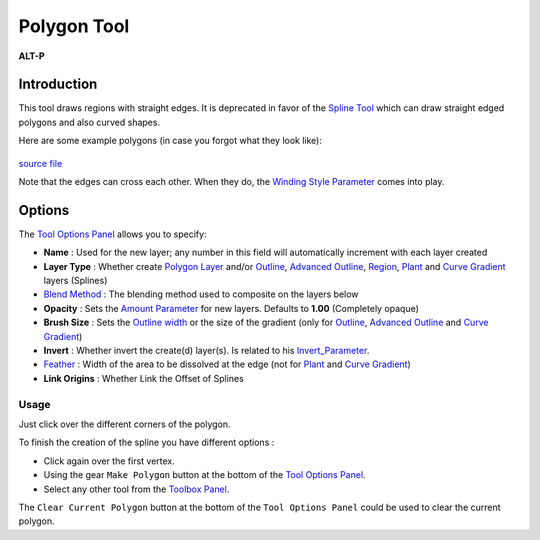 .. _tool_polygon:

########################
     Polygon Tool
########################

|Tool_polygon_icon.png|\  **ALT-P**\ 

Introduction
------------

This tool draws regions with straight edges. It is deprecated in favor
of the `Spline Tool <Spline_Tool>`__ which can draw straight edged
polygons and also curved shapes.

Here are some example polygons (in case you forgot what they look like):

.. figure:: polygon_dat/Polygons.png
   :alt: Polygons.png

   
|Sif_icon.png|\ `source file <Media:Polygons.sifz>`__

Note that the edges can cross each other. When they do, the `Winding
Style Parameter <Winding_Style_Parameter>`__ comes into play.

Options
-------

|Polygon_Tool_Options.png| 

The `Tool Options
Panel <Tool_Options_Panel>`__ allows you to specify:

-  **Name** : Used for the new layer; any number in this field will
   automatically increment with each layer created
-  **Layer Type** : Whether create `Polygon Layer <Polygon_Layer>`__
   and/or `Outline <Outline_Layer>`__, `Advanced
   Outline <Advanced_Outline_Layer>`__, `Region <Region_Layer>`__,
   `Plant <Plant_Layer>`__ and `Curve Gradient <Curve_Gradient_Layer>`__
   layers (Splines)
-  `Blend Method <Blend_Method_Parameter>`__ : The blending method
   used to composite on the layers below
-  **Opacity** : Sets the `Amount Parameter <Amount_Parameter>`__ for
   new layers. Defaults to **1.00** (Completely opaque)
-  **Brush Size** : Sets the `Outline
   width <Outline_Layer#Outline_width>`__ or the size of the gradient
   (only for `Outline <Outline_Layer>`__, `Advanced
   Outline <Advanced_Outline_Layer>`__ and `Curve
   Gradient <Curve_Gradient_Layer>`__)
-  **Invert** : Whether invert the create(d) layer(s). Is related to his
   `Invert\_Parameter <Invert_Parameter>`__.
-  `Feather <Feather_Parameter>`__ : Width of the area to be
   dissolved at the edge (not for `Plant <Plant_Layer>`__ and `Curve
   Gradient <Curve_Gradient_Layer>`__)
-  **Link Origins** : Whether Link the Offset of Splines
 
Usage 
+++++++++++
Just click over the different corners of the polygon.

To finish the creation of the spline you have different options :

-  Click again over the first vertex.
-  Using the gear ``Make Polygon`` button at the bottom of the `Tool
   Options Panel <Tool_Options_Panel>`__.
-  Select any other tool from the `Toolbox Panel <Toolbox_Panel>`__.

The ``Clear Current Polygon`` button at the bottom of the
``Tool Options Panel`` could be used to clear the current polygon.



.. |Tool_polygon_icon.png| image:: polygon_dat/Tool_polygon_icon.png
   :width: 64px
.. |Sif_icon.png| image:: polygon_dat/Sif_icon.png
   :width: 24px
.. |Polygon_Tool_Options.png| image:: polygon_dat/Polygon_Tool_Options.png

